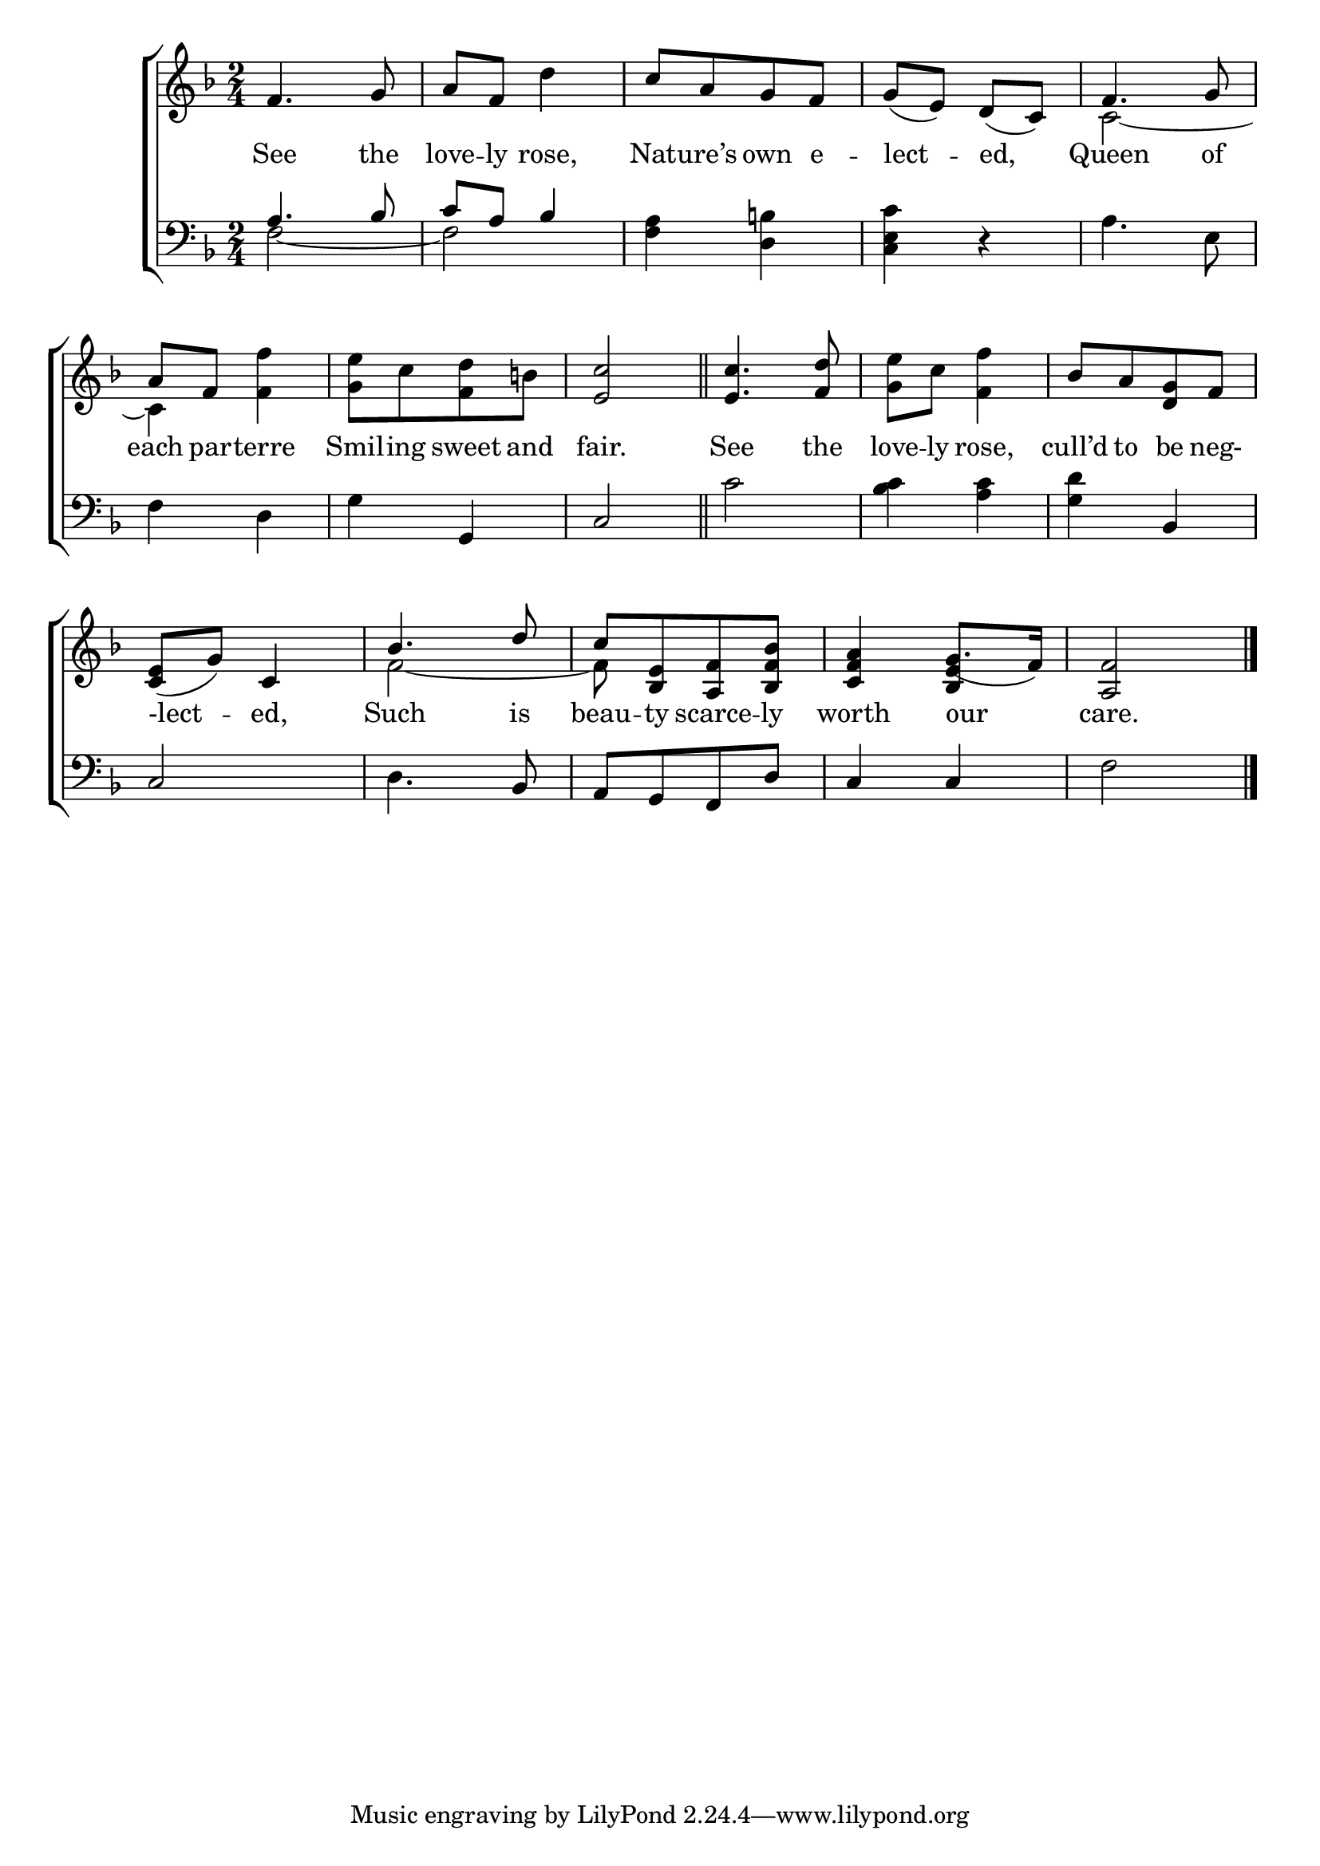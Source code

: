 \version "2.24"
\language "english"

global = {
  \time 2/4
  \key f \major
}

mBreak = { \break }

\score {

  \new ChoirStaff {
    <<
      \new Staff = "up"  {
        <<
          \global
          \new 	Voice = "one" 	\fixed c' {
            %\voiceOne
            f4. g8 | a f d'4 | c'8[ a g f] | g( e) d( c) | f4. g8 | \mBreak
            a8 f <f f'>4 | <g e'>8[ c' <f d'> b!] <e c'>2 \bar "||" | <e c'>4. <f d'>8 | <g e'> c' <f f'>4 | bf8[ a <d g> f] | \mBreak
            \stemUp <c e>8( g) c4 | bf4. d'8 | c'8[ <bf, e> <a, f> <bf, f bf>] | <c f a>4 g8.( f16) | <a, f>2 | \fine
          }	% end voice one
          \new Voice  \fixed c' {
            \voiceTwo
            s2*4 | c2~ |
            4 s4 | s2*5 |
            s2 | f2~ | 8 s4. | s4 \stemUp <bf, e>4 | s2 |
          } % end voice two
        >>
      } % end staff up

      \new Lyrics \lyricsto "one" {	% verse one
        See the | love -- ly rose, | Nat -- ure’s own e -- lect -- ed, | Queen of |
        each par -- terre | Smil -- ing sweet and | fair. | See the | love -- ly rose, | cull’d to be neg- |
        -lect -- ed, | Such is | beau -- ty scarce -- ly | worth our | care. |
      }	% end lyrics verse one

      \new   Staff = "down" {
        <<
          \clef bass
          \global
          \new Voice {
            \voiceThree
            a4. bf8 | c' a bf4 | s2*3 |
          } % end voice three

          \new 	Voice {
            \voiceFour
            f2~ | f | <f a>4 <d b!> | <c e c'>4 d\rest | a4. e8 |
            \stemNeutral f4 d | g g, | c2 | c' | <bf c'>4 <a c'> | <g d'> bf, |
            c2 | d4. bf,8 | a,[ g, f, d] | c4 4 | f2 | \fine
          }	% end voice four

        >>
      } % end staff down
    >>
  } % end choir staff

  \layout{
    \context{
      \Score {
        \omit  BarNumber
      }%end score
    }%end context
  }%end layout

  \midi{}

}%end score